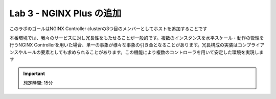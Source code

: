 Lab 3 - NGINX Plus の追加
############################################

このラボのゴールはNGINX Controller clusterの3つ目のメンバーとしてホストを追加することです

本番環境では、我々のサービスに対し冗長性をもたせることが一般的です。複数のインスタンスを水平スケール・動作の管理を行うNGINX Controllerを用いた場合、単一の事象が様々な事象の引き金となることがあります。冗長構成の実装はコンプライアンスやルールの要素としても求められることがあります。この機能により複数のコントローラを用いて安定した環境を実現します

.. IMPORTANT::
    想定時間: 15分
